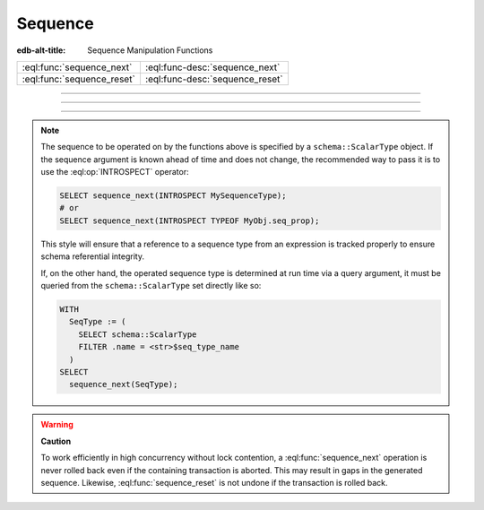 .. _ref_std_sequence:

========
Sequence
========

:edb-alt-title: Sequence Manipulation Functions


.. list-table::
    :class: funcoptable

    * - :eql:func:`sequence_next`
      - :eql:func-desc:`sequence_next`

    * - :eql:func:`sequence_reset`
      - :eql:func-desc:`sequence_reset`


---------


.. eql:function:: std::sequence_next(seq: schema::ScalarType) -> int64

    Advance the sequence to its next value and return that value.

    Sequence advancement is done atomically, each concurrent session and
    transaction will receive a distinct sequence value.

    .. code-block:: edgeql-repl

       db> SELECT sequence_next(INTROSPECT MySequence);
       {11}


---------


.. eql:function:: std::sequence_reset(seq: schema::ScalarType) -> int64
                  std::sequence_reset( \
                    seq: schema::ScalarType, val: int64) -> int64

    Reset the sequence to its initial state or the specified value.

    The single-parameter form resets the sequence to its initial state, where
    the next :eql:func:`sequence_next` call will return the first value in
    sequence.  The two-parameters form allows changing the last returned
    value of the sequence.

    .. code-block:: edgeql-repl

       db> SELECT sequence_reset(INTROSPECT MySequence);
       {1}
       db> SELECT sequence_next(INTROSPECT MySequence);
       {1}
       db> SELECT sequence_reset(INTROSPECT MySequence, 22);
       {22}
       db> SELECT sequence_next(INTROSPECT MySequence);
       {23}


---------

.. note::

   The sequence to be operated on by the functions above is specified
   by a ``schema::ScalarType`` object.  If the sequence argument is
   known ahead of time and does not change, the recommended way to pass
   it is to use the :eql:op:`INTROSPECT` operator:

   .. code-block:: edgeql

      SELECT sequence_next(INTROSPECT MySequenceType);
      # or
      SELECT sequence_next(INTROSPECT TYPEOF MyObj.seq_prop);

   This style will ensure that a reference to a sequence type from an
   expression is tracked properly to ensure schema referential integrity.

   If, on the other hand, the operated sequence type is determined at run time
   via a query argument, it must be queried from the ``schema::ScalarType``
   set directly like so:

   .. code-block:: edgeql

      WITH
        SeqType := (
          SELECT schema::ScalarType
          FILTER .name = <str>$seq_type_name
        )
      SELECT
        sequence_next(SeqType);


.. warning::

   **Caution**

   To work efficiently in high concurrency without lock contention, a
   :eql:func:`sequence_next` operation is never rolled back even if
   the containing transaction is aborted.  This may result in gaps
   in the generated sequence.  Likewise, :eql:func:`sequence_reset`
   is not undone if the transaction is rolled back.
